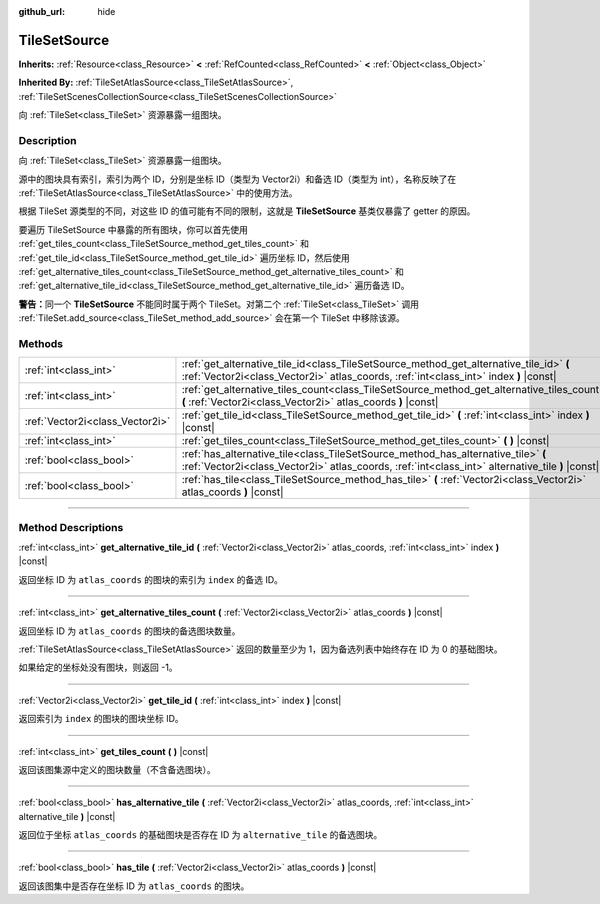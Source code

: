 :github_url: hide

.. DO NOT EDIT THIS FILE!!!
.. Generated automatically from Godot engine sources.
.. Generator: https://github.com/godotengine/godot/tree/master/doc/tools/make_rst.py.
.. XML source: https://github.com/godotengine/godot/tree/master/doc/classes/TileSetSource.xml.

.. _class_TileSetSource:

TileSetSource
=============

**Inherits:** :ref:`Resource<class_Resource>` **<** :ref:`RefCounted<class_RefCounted>` **<** :ref:`Object<class_Object>`

**Inherited By:** :ref:`TileSetAtlasSource<class_TileSetAtlasSource>`, :ref:`TileSetScenesCollectionSource<class_TileSetScenesCollectionSource>`

向 :ref:`TileSet<class_TileSet>` 资源暴露一组图块。

.. rst-class:: classref-introduction-group

Description
-----------

向 :ref:`TileSet<class_TileSet>` 资源暴露一组图块。

源中的图块具有索引，索引为两个 ID，分别是坐标 ID（类型为 Vector2i）和备选 ID（类型为 int），名称反映了在 :ref:`TileSetAtlasSource<class_TileSetAtlasSource>` 中的使用方法。

根据 TileSet 源类型的不同，对这些 ID 的值可能有不同的限制，这就是 **TileSetSource** 基类仅暴露了 getter 的原因。

要遍历 TileSetSource 中暴露的所有图块，你可以首先使用 :ref:`get_tiles_count<class_TileSetSource_method_get_tiles_count>` 和 :ref:`get_tile_id<class_TileSetSource_method_get_tile_id>` 遍历坐标 ID，然后使用 :ref:`get_alternative_tiles_count<class_TileSetSource_method_get_alternative_tiles_count>` 和 :ref:`get_alternative_tile_id<class_TileSetSource_method_get_alternative_tile_id>` 遍历备选 ID。

\ **警告：**\ 同一个 **TileSetSource** 不能同时属于两个 TileSet。对第二个 :ref:`TileSet<class_TileSet>` 调用 :ref:`TileSet.add_source<class_TileSet_method_add_source>` 会在第一个 TileSet 中移除该源。

.. rst-class:: classref-reftable-group

Methods
-------

.. table::
   :widths: auto

   +---------------------------------+---------------------------------------------------------------------------------------------------------------------------------------------------------------------------------------+
   | :ref:`int<class_int>`           | :ref:`get_alternative_tile_id<class_TileSetSource_method_get_alternative_tile_id>` **(** :ref:`Vector2i<class_Vector2i>` atlas_coords, :ref:`int<class_int>` index **)** |const|      |
   +---------------------------------+---------------------------------------------------------------------------------------------------------------------------------------------------------------------------------------+
   | :ref:`int<class_int>`           | :ref:`get_alternative_tiles_count<class_TileSetSource_method_get_alternative_tiles_count>` **(** :ref:`Vector2i<class_Vector2i>` atlas_coords **)** |const|                           |
   +---------------------------------+---------------------------------------------------------------------------------------------------------------------------------------------------------------------------------------+
   | :ref:`Vector2i<class_Vector2i>` | :ref:`get_tile_id<class_TileSetSource_method_get_tile_id>` **(** :ref:`int<class_int>` index **)** |const|                                                                            |
   +---------------------------------+---------------------------------------------------------------------------------------------------------------------------------------------------------------------------------------+
   | :ref:`int<class_int>`           | :ref:`get_tiles_count<class_TileSetSource_method_get_tiles_count>` **(** **)** |const|                                                                                                |
   +---------------------------------+---------------------------------------------------------------------------------------------------------------------------------------------------------------------------------------+
   | :ref:`bool<class_bool>`         | :ref:`has_alternative_tile<class_TileSetSource_method_has_alternative_tile>` **(** :ref:`Vector2i<class_Vector2i>` atlas_coords, :ref:`int<class_int>` alternative_tile **)** |const| |
   +---------------------------------+---------------------------------------------------------------------------------------------------------------------------------------------------------------------------------------+
   | :ref:`bool<class_bool>`         | :ref:`has_tile<class_TileSetSource_method_has_tile>` **(** :ref:`Vector2i<class_Vector2i>` atlas_coords **)** |const|                                                                 |
   +---------------------------------+---------------------------------------------------------------------------------------------------------------------------------------------------------------------------------------+

.. rst-class:: classref-section-separator

----

.. rst-class:: classref-descriptions-group

Method Descriptions
-------------------

.. _class_TileSetSource_method_get_alternative_tile_id:

.. rst-class:: classref-method

:ref:`int<class_int>` **get_alternative_tile_id** **(** :ref:`Vector2i<class_Vector2i>` atlas_coords, :ref:`int<class_int>` index **)** |const|

返回坐标 ID 为 ``atlas_coords`` 的图块的索引为 ``index`` 的备选 ID。

.. rst-class:: classref-item-separator

----

.. _class_TileSetSource_method_get_alternative_tiles_count:

.. rst-class:: classref-method

:ref:`int<class_int>` **get_alternative_tiles_count** **(** :ref:`Vector2i<class_Vector2i>` atlas_coords **)** |const|

返回坐标 ID 为 ``atlas_coords`` 的图块的备选图块数量。

\ :ref:`TileSetAtlasSource<class_TileSetAtlasSource>` 返回的数量至少为 1，因为备选列表中始终存在 ID 为 0 的基础图块。

如果给定的坐标处没有图块，则返回 -1。

.. rst-class:: classref-item-separator

----

.. _class_TileSetSource_method_get_tile_id:

.. rst-class:: classref-method

:ref:`Vector2i<class_Vector2i>` **get_tile_id** **(** :ref:`int<class_int>` index **)** |const|

返回索引为 ``index`` 的图块的图块坐标 ID。

.. rst-class:: classref-item-separator

----

.. _class_TileSetSource_method_get_tiles_count:

.. rst-class:: classref-method

:ref:`int<class_int>` **get_tiles_count** **(** **)** |const|

返回该图集源中定义的图块数量（不含备选图块）。

.. rst-class:: classref-item-separator

----

.. _class_TileSetSource_method_has_alternative_tile:

.. rst-class:: classref-method

:ref:`bool<class_bool>` **has_alternative_tile** **(** :ref:`Vector2i<class_Vector2i>` atlas_coords, :ref:`int<class_int>` alternative_tile **)** |const|

返回位于坐标 ``atlas_coords`` 的基础图块是否存在 ID 为 ``alternative_tile`` 的备选图块。

.. rst-class:: classref-item-separator

----

.. _class_TileSetSource_method_has_tile:

.. rst-class:: classref-method

:ref:`bool<class_bool>` **has_tile** **(** :ref:`Vector2i<class_Vector2i>` atlas_coords **)** |const|

返回该图集中是否存在坐标 ID 为 ``atlas_coords`` 的图块。

.. |virtual| replace:: :abbr:`virtual (This method should typically be overridden by the user to have any effect.)`
.. |const| replace:: :abbr:`const (This method has no side effects. It doesn't modify any of the instance's member variables.)`
.. |vararg| replace:: :abbr:`vararg (This method accepts any number of arguments after the ones described here.)`
.. |constructor| replace:: :abbr:`constructor (This method is used to construct a type.)`
.. |static| replace:: :abbr:`static (This method doesn't need an instance to be called, so it can be called directly using the class name.)`
.. |operator| replace:: :abbr:`operator (This method describes a valid operator to use with this type as left-hand operand.)`
.. |bitfield| replace:: :abbr:`BitField (This value is an integer composed as a bitmask of the following flags.)`
